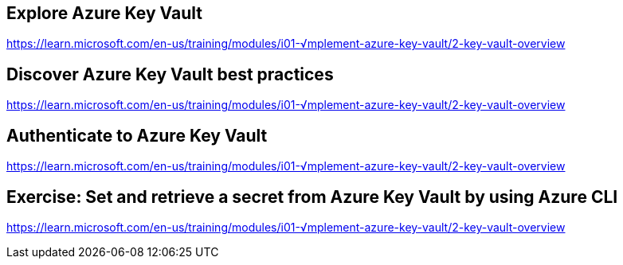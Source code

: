 == Explore Azure Key Vault
https://learn.microsoft.com/en-us/training/modules/i01-√mplement-azure-key-vault/2-key-vault-overview

== Discover Azure Key Vault best practices
https://learn.microsoft.com/en-us/training/modules/i01-√mplement-azure-key-vault/2-key-vault-overview

== Authenticate to Azure Key Vault
https://learn.microsoft.com/en-us/training/modules/i01-√mplement-azure-key-vault/2-key-vault-overview

== Exercise: Set and retrieve a secret from Azure Key Vault by using Azure CLI
https://learn.microsoft.com/en-us/training/modules/i01-√mplement-azure-key-vault/2-key-vault-overview